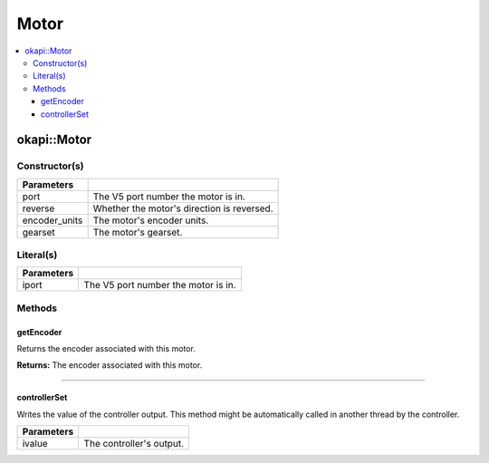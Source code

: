 =====
Motor
=====

.. contents:: :local:

okapi::Motor
============

Constructor(s)
--------------

.. tabs ::
   .. tab :: Prototype
      .. highlight:: cpp
      ::

        Motor(const uint8_t port, const bool reverse = false, const motor_encoder_units_e_t encoder_units = E_MOTOR_ENCODER_DEGREES, const motor_gearset_e_t gearset = E_MOTOR_GEARSET_36)

=============== ===================================================================
 Parameters
=============== ===================================================================
 port            The V5 port number the motor is in.
 reverse         Whether the motor's direction is reversed.
 encoder_units   The motor's encoder units.
 gearset         The motor's gearset.
=============== ===================================================================

Literal(s)
----------

.. tabs ::
   .. tab :: Prototype
      .. highlight:: cpp
      ::

        okapi::Motor operator"" _m(const unsigned long long iport)
        okapi::Motor operator"" _rm(const unsigned long long iport)

   .. tab :: Example
      .. highlight:: cpp
      ::

        void opcontrol() {
          using namespace okapi::literals;
          1_m; // Motor in port 1
          1_rm; // Reversed motor in port 1
        }

=============== ===================================================================
Parameters
=============== ===================================================================
 iport           The V5 port number the motor is in.
=============== ===================================================================

Methods
-------

getEncoder
~~~~~~~~~~

Returns the encoder associated with this motor.

.. tabs ::
   .. tab :: Prototype
      .. highlight:: cpp
      ::

        virtual IntegratedEncoder getEncoder() const override

**Returns:** The encoder associated with this motor.

----

controllerSet
~~~~~~~~~~~~~

Writes the value of the controller output. This method might be automatically called in another
thread by the controller.

.. tabs ::
   .. tab :: Prototype
      .. highlight:: cpp
      ::

        virtual void controllerSet(const double ivalue) override

=============== ===================================================================
Parameters
=============== ===================================================================
 ivalue          The controller's output.
=============== ===================================================================
